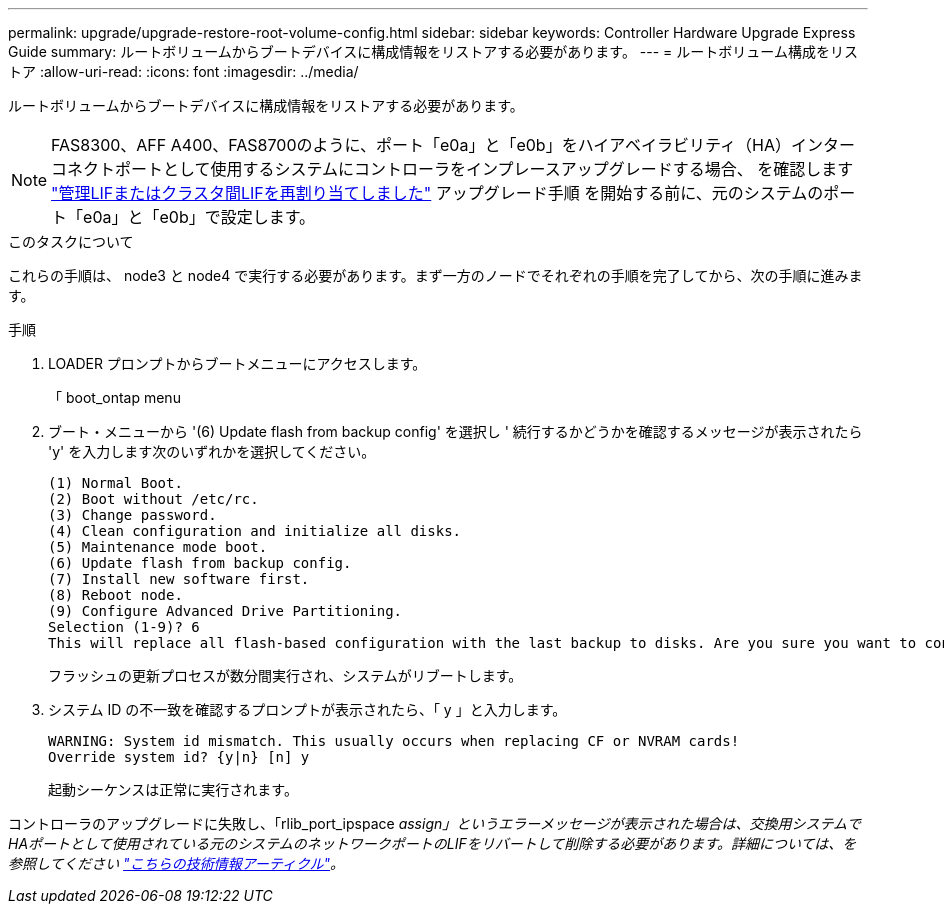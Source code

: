 ---
permalink: upgrade/upgrade-restore-root-volume-config.html 
sidebar: sidebar 
keywords: Controller Hardware Upgrade Express Guide 
summary: ルートボリュームからブートデバイスに構成情報をリストアする必要があります。 
---
= ルートボリューム構成をリストア
:allow-uri-read: 
:icons: font
:imagesdir: ../media/


[role="lead"]
ルートボリュームからブートデバイスに構成情報をリストアする必要があります。


NOTE: FAS8300、AFF A400、FAS8700のように、ポート「e0a」と「e0b」をハイアベイラビリティ（HA）インターコネクトポートとして使用するシステムにコントローラをインプレースアップグレードする場合、 を確認します link:upgrade-prepare-when-moving-storage.html#assign_lifs["管理LIFまたはクラスタ間LIFを再割り当てしました"] アップグレード手順 を開始する前に、元のシステムのポート「e0a」と「e0b」で設定します。

.このタスクについて
これらの手順は、 node3 と node4 で実行する必要があります。まず一方のノードでそれぞれの手順を完了してから、次の手順に進みます。

.手順
. LOADER プロンプトからブートメニューにアクセスします。
+
「 boot_ontap menu

. ブート・メニューから '(6) Update flash from backup config' を選択し ' 続行するかどうかを確認するメッセージが表示されたら 'y' を入力します次のいずれかを選択してください。
+
[listing]
----
(1) Normal Boot.
(2) Boot without /etc/rc.
(3) Change password.
(4) Clean configuration and initialize all disks.
(5) Maintenance mode boot.
(6) Update flash from backup config.
(7) Install new software first.
(8) Reboot node.
(9) Configure Advanced Drive Partitioning.
Selection (1-9)? 6
This will replace all flash-based configuration with the last backup to disks. Are you sure you want to continue?: y
----
+
フラッシュの更新プロセスが数分間実行され、システムがリブートします。

. システム ID の不一致を確認するプロンプトが表示されたら、「 y 」と入力します。
+
[listing]
----
WARNING: System id mismatch. This usually occurs when replacing CF or NVRAM cards!
Override system id? {y|n} [n] y
----
+
起動シーケンスは正常に実行されます。



コントローラのアップグレードに失敗し、「rlib_port_ipspace _assign」というエラーメッセージが表示された場合は、交換用システムでHAポートとして使用されている元のシステムのネットワークポートのLIFをリバートして削除する必要があります。詳細については、を参照してください link:https://kb.netapp.com/Advice_and_Troubleshooting/Data_Storage_Systems/FAS_Systems/PANIC_%3A_rlib_port_ipspace_assign%3A_port_e0a_could_not_be_moved_to_HA_ipspace["こちらの技術情報アーティクル"^]。
